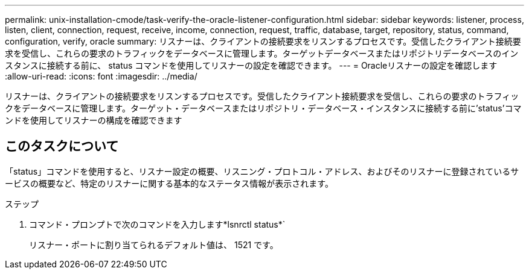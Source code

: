 ---
permalink: unix-installation-cmode/task-verify-the-oracle-listener-configuration.html 
sidebar: sidebar 
keywords: listener, process, listen, client, connection, request, receive, income, connection, request, traffic, database, target, repository, status, command, configuration, verify, oracle 
summary: リスナーは、クライアントの接続要求をリスンするプロセスです。受信したクライアント接続要求を受信し、これらの要求のトラフィックをデータベースに管理します。ターゲットデータベースまたはリポジトリデータベースのインスタンスに接続する前に、 status コマンドを使用してリスナーの設定を確認できます。 
---
= Oracleリスナーの設定を確認します
:allow-uri-read: 
:icons: font
:imagesdir: ../media/


[role="lead"]
リスナーは、クライアントの接続要求をリスンするプロセスです。受信したクライアント接続要求を受信し、これらの要求のトラフィックをデータベースに管理します。ターゲット・データベースまたはリポジトリ・データベース・インスタンスに接続する前に'status'コマンドを使用してリスナーの構成を確認できます



== このタスクについて

「status」コマンドを使用すると、リスナー設定の概要、リスニング・プロトコル・アドレス、およびそのリスナーに登録されているサービスの概要など、特定のリスナーに関する基本的なステータス情報が表示されます。

.ステップ
. コマンド・プロンプトで次のコマンドを入力します*lsnrctl status*`
+
リスナー・ポートに割り当てられるデフォルト値は、 1521 です。


